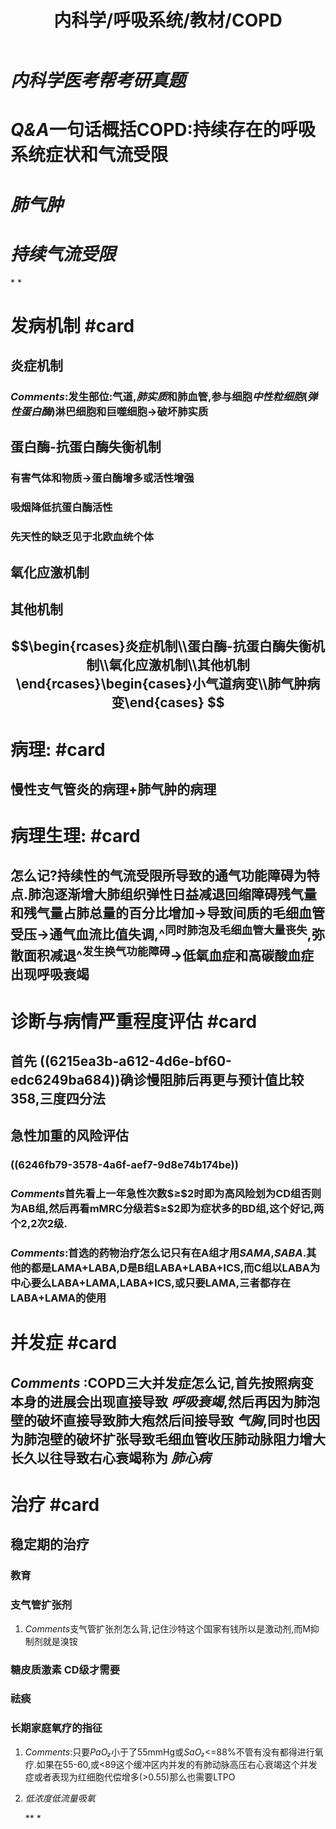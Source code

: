 #+title: 内科学/呼吸系统/教材/COPD
#+deck: 内科学::呼吸系统::教材::COPD

* [[内科学医考帮考研真题]]
* [[Q&A]]一句话概括COPD:持续存在的呼吸系统症状和气流受限
* [[肺气肿]]
* [[持续气流受限]]
*
*
* 发病机制 #card
:PROPERTIES:
:id: 548d8803-0e0d-465b-a5d0-91e0c55468c3
:END:
** 炎症机制
*** [[Comments]]:发生部位:气道,[[肺实质]]和肺血管,参与细胞[[中性粒细胞]]([[弹性蛋白酶]])淋巴细胞和巨噬细胞→破坏肺实质
** 蛋白酶-抗蛋白酶失衡机制
*** 有害气体和物质→蛋白酶增多或活性增强
*** 吸烟降低抗蛋白酶活性
*** 先天性的缺乏见于北欧血统个体
** 氧化应激机制
** 其他机制
** $$\begin{rcases}炎症机制\\蛋白酶-抗蛋白酶失衡机制\\氧化应激机制\\其他机制\end{rcases}\begin{cases}小气道病变\\肺气肿病变\end{cases}
$$
* 病理: #card
:PROPERTIES:
:id: 1634b1b2-6fc1-4d25-af14-c21f4760af5c
:END:
** 慢性支气管炎的病理+肺气肿的病理
* 病理生理: #card
:PROPERTIES:
:id: ccca0ec5-a1bc-483f-ad56-569830b95aa0
:END:
** 怎么记?持续性的气流受限所导致的通气功能障碍为特点.肺泡逐渐增大肺组织弹性日益减退回缩障碍残气量和残气量占肺总量的百分比增加→导致间质的毛细血管受压→通气血流比值失调,^^同时肺泡及毛细血管大量丧失,弥散面积减退^^发生换气功能障碍→低氧血症和高碳酸血症出现呼吸衰竭
* 诊断与病情严重程度评估 #card
:PROPERTIES:
:id: 2bc55875-6cc1-4fab-80c4-8d4c556a8476
:END:
** 首先 ((6215ea3b-a612-4d6e-bf60-edc6249ba684))确诊慢阻肺后再更与预计值比较 358,三度四分法
** 急性加重的风险评估
*** ((6246fb79-3578-4a6f-aef7-9d8e74b174be))
*** [[Comments]]首先看上一年急性次数$\geq$2时即为高风险划为CD组否则为AB组,然后再看mMRC分级若$\geq$2即为症状多的BD组,这个好记,两个2,2次2级.
*** [[Comments]]:首选的药物治疗怎么记只有在A组才用[[SAMA]],[[SABA]].其他的都是LAMA+LABA,D是B组LABA+LABA+ICS,而C组以LABA为中心要么LABA+LAMA,LABA+ICS,或只要LAMA,三者都存在LABA+LAMA的使用
* 并发症 #card
:PROPERTIES:
:id: 64fcb320-8ed2-4782-8795-894bfe98724e
:END:
** [[Comments]] :COPD三大并发症怎么记,首先按照病变本身的进展会出现直接导致 [[呼吸衰竭]],然后再因为肺泡壁的破坏直接导致肺大疱然后间接导致 [[气胸]],同时也因为肺泡壁的破坏扩张导致毛细血管收压肺动脉阻力增大长久以往导致右心衰竭称为 [[肺心病]]
* 治疗 #card
:PROPERTIES:
:id: d3d769a4-cb03-47c8-a8d8-665d131c6ff0
:END:
** 稳定期的治疗
*** 教育
*** 支气管扩张剂
**** [[Comments]]支气管扩张剂怎么背,记住沙特这个国家有钱所以是激动剂,而M抑制剂就是溴铵
*** 糖皮质激素 CD级才需要
*** 祛痰
*** 长期家庭氧疗的指征
**** [[Comments]]:只要[[PaO₂]]小于了55mmHg或[[SaO₂]]<=88%不管有没有都得进行氧疗.如果在55-60,或<89这个缓冲区内并发的有肺动脉高压右心衰竭这个并发症或者表现为红细胞代偿增多(>0.55)那么也需要LTPO
**** [[低浓度低流量吸氧]]
**
*